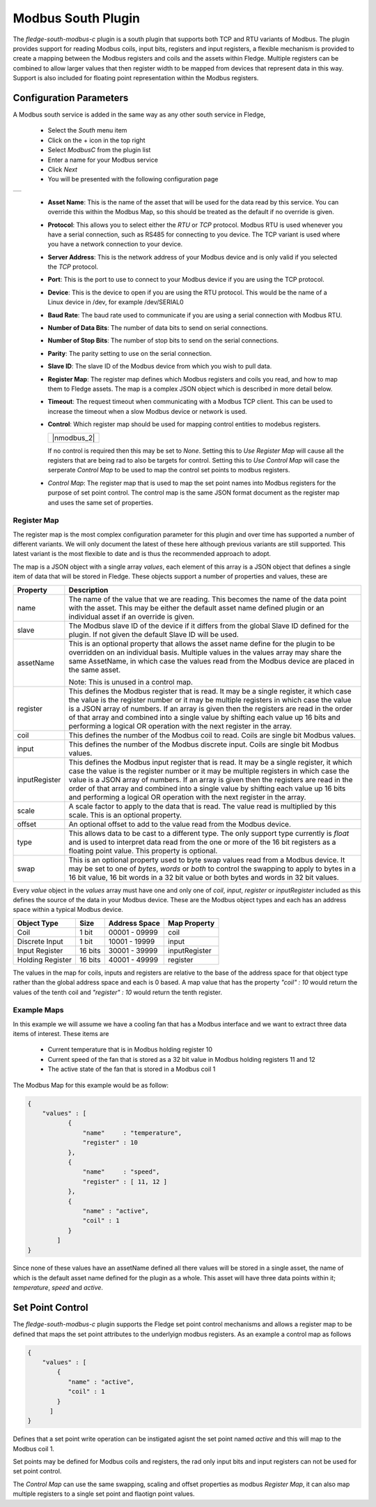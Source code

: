 .. Images
.. |modbus_1| image:: images/modbus_1.jpg
.. |modbus_2| image:: images/modbus_2.jpg

Modbus South Plugin
===================

The *fledge-south-modbus-c* plugin is a south plugin that supports both TCP and RTU variants of Modbus. The plugin provides support for reading Modbus coils, input bits, registers and input registers, a flexible mechanism is provided to create a mapping between the Modbus registers and coils and the assets within Fledge. Multiple registers can be combined to allow larger values that then register width to be mapped from devices that represent data in this way. Support is also included for floating point representation within the Modbus registers.

Configuration Parameters
------------------------

A Modbus south service is added in the same way as any other south service in Fledge, 

  - Select the *South* menu item

  - Click on the + icon in the top right

  - Select *ModbusC* from the plugin list

  - Enter a name for your Modbus service

  - Click *Next*

  - You will be presented with the following configuration page

+------------+
| |modbus_1| |
+------------+

    - **Asset Name**: This is the name of the asset that will be used for the data read by this service. You can override this within the Modbus Map, so this should be treated as the default if no override is given.

    - **Protocol**: This allows you to select either the *RTU* or *TCP* protocol. Modbus RTU is used whenever you have a serial connection, such as RS485 for connecting to you device. The TCP variant is used where you have a network connection to your device.

    - **Server Address**: This is the network address of your Modbus device and is only valid if you selected the *TCP* protocol.

    - **Port**: This is the port to use to connect to your Modbus device if you are using the TCP protocol.

    - **Device**: This is the device to open if you are using the RTU protocol. This would be the name of a Linux device in /dev, for example /dev/SERIAL0

    - **Baud Rate**: The baud rate used to communicate if you are using a serial connection with Modbus RTU.

    - **Number of Data Bits**: The number of data bits to send on serial connections.

    - **Number of Stop Bits**: The number of stop bits to send on the serial connections.

    - **Parity**: The parity setting to use on the serial connection.

    - **Slave ID**: The slave ID of the Modbus device from which you wish to pull data.

    - **Register Map**: The register map defines which Modbus registers and coils you read, and how to map them to Fledge assets. The map is a complex JSON object which is described in more detail below.

    - **Timeout**: The request timeout when communicating with a Modbus TCP client. This can be used to increase the timeout when a slow Modbus device or network is used.

    - **Control**: Which register map should be used for mapping control entities to modebus registers.

      +-------------+
      | |nmodbus_2| |
      +-------------+

      If no control is required then this may be set to *None*. Setting this to *Use Register Map* will cause all the registers that are being rad to also be targets for control. Setting this to *Use Control Map* will case the serperate *Control Map* to be used to map the control set points to modbus registers.

    - *Control Map*: The register map that is used to map the set point names into Modbus registers for the purpose of set point control. The control map is the same JSON format document as the register map and uses the same set of properties.

Register Map
~~~~~~~~~~~~

The register map is the most complex configuration parameter for this plugin and over time has supported a number of different variants. We will only document the latest of these here although previous variants are still supported. This latest variant is the most flexible to date and is thus the recommended approach to adopt.

The map is a JSON object with a single array *values*, each element of this array is a JSON object that defines a single item of data that will be stored in Fledge. These objects support a number of properties and values, these are

+---------------+-------------------------------------------------------------------------+
| Property      | Description                                                             |
+===============+=========================================================================+
| name          | The name of the value that we are reading. This becomes the name of the |
|               | data point with the asset. This may be either the default asset name    |
|               | defined plugin or an individual asset if an override is given.          |
+---------------+-------------------------------------------------------------------------+
| slave         | The Modbus slave ID of the device if it differs from the global Slave   |
|               | ID defined for the plugin. If not given the default Slave ID will be    |
|               | used.                                                                   |
+---------------+-------------------------------------------------------------------------+
| assetName     | This is an optional property that allows the asset name define for the  |
|               | plugin to be overridden on an individual basis. Multiple values in the  |
|               | values array may share the same AssetName, in which case the values     |
|               | read from the Modbus device are placed in the same asset.               |
|               |                                                                         |
|               | Note: This is unused in a control map.                                  |
+---------------+-------------------------------------------------------------------------+
| register      | This defines the Modbus register that is read. It may be a single       |
|               | register, it which case the value is the register number or it may be   |
|               | multiple registers in which case the value is a JSON array of numbers.  |
|               | If an array is given then the registers are read in the order of that   |
|               | array and combined into a single value by shifting each value up 16     |
|               | bits and performing a logical OR operation with the next register in    |
|               | the array.                                                              |
+---------------+-------------------------------------------------------------------------+
| coil          | This defines the number of the Modbus coil to read. Coils are single    |
|               | bit Modbus values.                                                      |
+---------------+-------------------------------------------------------------------------+
| input         | This defines the number of the Modbus discrete input. Coils are single  |
|               | bit Modbus values.                                                      |
+---------------+-------------------------------------------------------------------------+
| inputRegister | This defines the Modbus input register that is read. It may be a single |
|               | register, it which case the value is the register number or it may be   |
|               | multiple registers in which case the value is a JSON array of numbers.  |
|               | If an array is given then the registers are read in the order of that   |
|               | array and combined into a single value by shifting each value up 16     |
|               | bits and performing a logical OR operation with the next register in    |
|               | the array.                                                              |
+---------------+-------------------------------------------------------------------------+
| scale         | A scale factor to apply to the data that is read. The value read is     |
|               | multiplied by this scale. This is an optional property.                 |
+---------------+-------------------------------------------------------------------------+
| offset        | An optional offset to add to the value read from the Modbus device.     |
+---------------+-------------------------------------------------------------------------+
| type          | This allows data to be cast to a different type. The only support type  |
|               | currently is *float* and is used to interpret data read from the one or |
|               | more of the 16 bit registers as a floating point value. This property   |
|               | is optional.                                                            |
+---------------+-------------------------------------------------------------------------+
| swap          | This is an optional property used to byte swap values read from a       |
|               | Modbus device. It may be set to one of *bytes*, *words* or *both* to    |
|               | control the swapping to apply to bytes in a 16 bit value, 16 bit words  |
|               | in a 32 bit value or both bytes and words in 32 bit values.             |
+---------------+-------------------------------------------------------------------------+

Every *value* object in the *values* array must have one and only one of *coil*, *input*, *register* or *inputRegister* included as this defines the source of the data in your Modbus device. These are the Modbus object types and each has an address space within a typical Modbus device.

+------------------+---------+---------------+---------------+
| Object Type      | Size    | Address Space | Map Property  |
+==================+=========+===============+===============+
| Coil             | 1 bit   | 00001 - 09999 | coil          |
+------------------+---------+---------------+---------------+
| Discrete Input   | 1 bit   | 10001 - 19999 | input         |
+------------------+---------+---------------+---------------+
| Input Register   | 16 bits | 30001 - 39999 | inputRegister |
+------------------+---------+---------------+---------------+
| Holding Register | 16 bits | 40001 - 49999 | register      |
+------------------+---------+---------------+---------------+

The values in the map for coils, inputs and registers are relative to the base of the address space for that object type rather than the global address space and each is 0 based. A map value that has the property *"coil" : 10* would return the values of the tenth coil and *"register" : 10* would return the tenth register.

Example Maps
~~~~~~~~~~~~

In this example we will assume we have a cooling fan that has a Modbus interface and we want to extract three data items of interest. These items are

  - Current temperature that is in Modbus holding register 10
  
  - Current speed of the fan that is stored as a 32 bit value in Modbus holding registers 11 and 12

  - The active state of the fan that is stored in a Modbus coil 1

The Modbus Map for this example would be as follow:

.. code-block:: JSON

    {
        "values" : [
               {
                   "name"     : "temperature",
                   "register" : 10
               },
               {
                   "name"     : "speed",
                   "register" : [ 11, 12 ]
               },
               {
                   "name" : "active",
                   "coil" : 1
               }
            ]
    }

Since none of these values have an assetName defined all there values will be stored in a single asset, the name of which is the default asset name defined for the plugin as a whole. This asset will have three data points within it; *temperature*, *speed* and *active*.

Set Point Control
-----------------

The *fledge-south-modbus-c* plugin supports the Fledge set point control mechanisms and allows a register map to be defined that maps the set point attributes to the underlyign modbus registers. As an example a control map as follows

.. code-block:: JSON

   {
       "values" : [
           {
              "name" : "active",
              "coil" : 1
           }
         ]
   }

Defines that a set point write operation can be instigated agisnt the set point named *active* and this will map to the Modbus coil 1.

Set points may be defined for Modbus coils and registers, the rad only input bits and input registers can not be used for set point control.

The *Control Map* can use the same swapping, scaling and offset properties as modbus *Register Map*, it can also map multiple registers to a single set point and flaotign point values.
